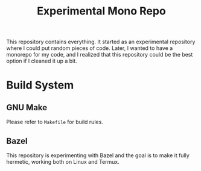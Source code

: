 #+TITLE: Experimental Mono Repo
This repository contains everything. It started as an experimental repository
where I could put random pieces of code. Later, I wanted to have a monorepo for
my code, and I realized that this repository could be the best option if I
cleaned it up a bit.

* Build System
** GNU Make
Please refer to =Makefile= for build rules.

** Bazel
This repository is experimenting with Bazel and the goal is to make it fully
hermetic, working both on Linux and Termux.
